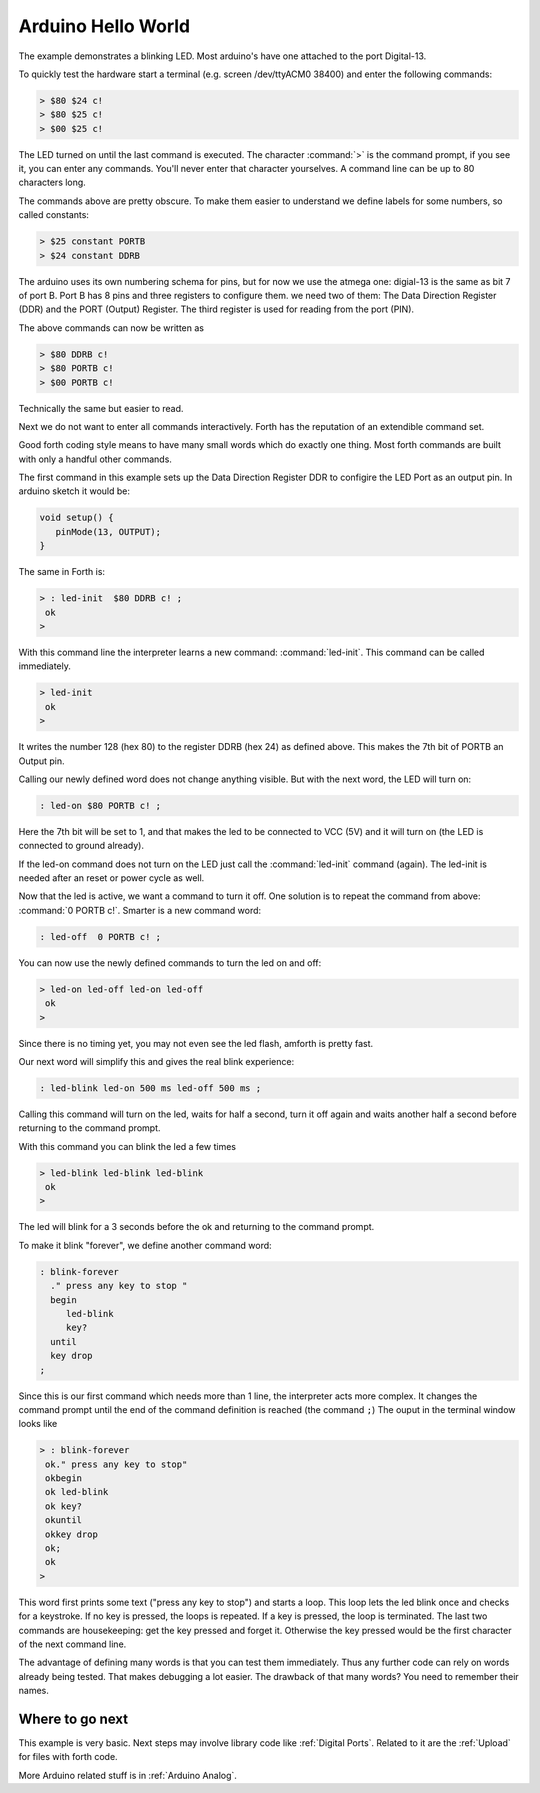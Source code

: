 ===================
Arduino Hello World
===================

The example demonstrates a blinking LED. Most arduino's have one
attached to the port Digital-13. 

To quickly test the hardware start a terminal (e.g. screen /dev/ttyACM0 38400) 
and enter the following commands:

.. code-block:: forth

   > $80 $24 c!
   > $80 $25 c!
   > $00 $25 c!

The LED turned on until the last command is executed. The character
:command:`>` is the command prompt, if you see it, you can enter 
any commands. You'll never enter that character yourselves. A 
command line can be up to 80 characters long.

The commands above are pretty obscure. To make them easier to
understand we define labels for some numbers, so called 
constants:

.. code-block:: forth

  > $25 constant PORTB
  > $24 constant DDRB

The arduino uses its own numbering schema for pins, but
for now we use the atmega one: digial-13 is the same as
bit 7 of port B. Port B has 8 pins and three registers to
configure them. we need two of them: The Data Direction 
Register (DDR) and the PORT (Output) Register. The third 
register is used for reading from the port (PIN).

The above commands can now be written as

.. code-block:: forth

  > $80 DDRB c! 
  > $80 PORTB c!
  > $00 PORTB c!

Technically the same but easier to read.

Next we do not want to enter all commands interactively. Forth
has the reputation of an extendible command set. 

Good forth coding style means to have many small words which do exactly 
one thing. Most forth commands are built with only a handful other commands.

The first command in this example sets up the Data Direction Register DDR
to configire the LED Port as an output pin. In arduino sketch it would be:

.. code-block:: c

  void setup() {
     pinMode(13, OUTPUT);
  }

The same in Forth is:

.. code-block:: forth

   > : led-init  $80 DDRB c! ;
    ok
   >

With this command line the interpreter learns a new command:
:command:`led-init`. This command can be called immediately.

.. code-block:: forth

   > led-init
    ok
   >

It writes the number 128 (hex 80) to the register DDRB (hex 24)
as defined above. This makes the 7th bit of PORTB an Output pin.

Calling our newly defined word does not change anything
visible. But with the next word, the LED will turn on:

.. code-block:: forth

  : led-on $80 PORTB c! ;

Here the 7th bit will be set to 1, and that makes the led to be connected
to VCC (5V) and it will turn on (the LED is connected to ground already).

If the led-on command does not turn on the LED just call the
:command:`led-init` command (again). The led-init is needed after an reset
or power cycle as well.

Now that the led is active, we want a command to turn it off. One solution
is to repeat the command from above: :command:`0 PORTB c!`. Smarter is a
new command word:

.. code-block:: forth

  : led-off  0 PORTB c! ;

You can now use the newly defined commands to turn the led on and off:

.. code-block:: console

  > led-on led-off led-on led-off
   ok
  >

Since there is no timing yet, you may not even see the led flash, amforth is
pretty fast.

Our next word will simplify this and gives the real blink experience:

.. code-block:: forth

  : led-blink led-on 500 ms led-off 500 ms ;

Calling this command will turn on the led, waits for half a second, turn it
off again and waits another half a second before returning to the command
prompt.

With this command you can blink the led a few times

.. code-block:: console

  > led-blink led-blink led-blink
   ok
  >

The led will blink for a 3 seconds before the ok and returning to
the command prompt.

To make it blink "forever", we define another command word:

.. code-block:: forth

   : blink-forever
     ." press any key to stop "
     begin
        led-blink
        key?
     until
     key drop 
   ;

Since this is our first command which needs more than 1 line, the 
interpreter acts more complex. It changes the command prompt until 
the end of the command definition is reached (the command ``;``)
The ouput in the terminal window looks like

.. code-block:: console

   > : blink-forever
    ok." press any key to stop"
    okbegin
    ok led-blink
    ok key?
    okuntil
    okkey drop
    ok;
    ok
   > 

This word first prints some text ("press any key to stop") and starts a loop.
This loop lets the led blink once and checks for a keystroke. If no key
is pressed, the loops is repeated. If a key is pressed, the loop is
terminated. The last two commands are housekeeping: get the key pressed
and forget it. Otherwise the key pressed would be the first character
of the next command line.

The advantage of defining many words is that you can test them immediately.
Thus any further code can rely on words already being tested. That
makes debugging a lot easier. The drawback of that many words? You need
to remember their names.

Where to go next
................

This example is very basic. Next steps may involve library code
like :ref:`Digital Ports`. Related to it are the :ref:`Upload` for 
files with forth code.

More Arduino related stuff is in :ref:`Arduino Analog`. 
